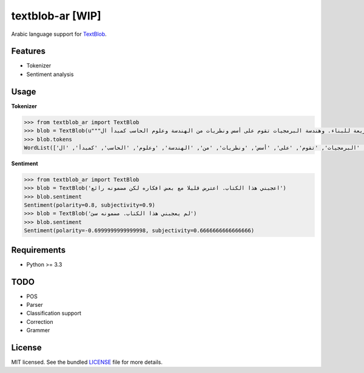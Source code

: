 ===========
textblob-ar [WIP]
===========

.. image:: https://travis-ci.org/adhaamehab/textblob-ar.svg?branch=master
    :target: https://travis-ci.org/adhaamehab/textblob-ar

Arabic language support for `TextBlob`_.

Features
--------

* Tokenizer
* Sentiment analysis


Usage
-----

**Tokenizer**
  
.. code-block:: python

    >>> from textblob_ar import TextBlob
    >>> blob = TextBlob(u"""هندسة البرمجيات هي دراسة تصميم وتنفيذ وتعديل البرمجيات بما يضمن توفر هذه البرمجيات بجودة عالية وتكلفة معقولة متاحة للجميع وقابلة للتطوير فيما بعد وسريعة للبناء. وهندسة البرمجيات تقوم على أسس ونظريات من الهندسة وعلوم الحاسب كمبدأ ال Functional Structure من الهندسة والذي يعتمد على مبدأ تصميم أجزاء صغيرة تتجانس في العمل مع بعضها لتشكل عمل الكل.""")
    >>> blob.tokens
    WordList(['هندسة', 'البرمجيات', 'هي', 'دراسة', 'تصميم', 'وتنفيذ', 'وتعديل', 'البرمجيات', 'بما', 'يضمن', 'توفر', 'هذه', 'البرمجيات', 'بجودة', 'عالية', 'وتكلفة', 'معقولة', 'متاحة', 'للجميع', 'وقابلة', 'للتطوير', 'فيما', 'بعد', 'وسريعة', 'للبناء', '.', 'وهندسة', 'البرمجيات', 'تقوم', 'على', 'أسس', 'ونظريات', 'من', 'الهندسة', 'وعلوم', 'الحاسب', 'كمبدأ', 'ال', 'Functional', 'Structure', 'من', 'الهندسة', 'والذي', 'يعتمد', 'على', 'مبدأ', 'تصميم', 'أجزاء', 'صغيرة', 'تتجانس', 'في', 'العمل', 'مع', 'بعضها', 'لتشكل', 'عمل', 'الكل', '.'])


**Sentiment**

.. code-block:: python

    >>> from textblob_ar import TextBlob
    >>> blob = TextBlob('اعجبني هذا الكتاب. اعترض قليلا مع بعض افكاره لكن مضمونه رائع')
    >>> blob.sentiment
    Sentiment(polarity=0.8, subjectivity=0.9)
    >>> blob = TextBlob('لم يعجبني هذا الكتاب. مضمونه سئ')
    >>> blob.sentiment
    Sentiment(polarity=-0.6999999999999998, subjectivity=0.6666666666666666)

Requirements
------------

- Python >= 3.3

TODO
----

- POS
- Parser
- Classification support
- Correction
- Grammer


License
-------

MIT licensed. See the bundled `LICENSE <https://github.com/sloria/textblob-fr/blob/master/LICENSE>`_ file for more details.

.. _TextBlob: https://textblob.readthedocs.org/